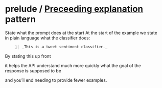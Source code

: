 * prelude / _Preceeding explanation_ pattern

State what the prompt does at the start At the
start of the example we state in plain
language what the classifier does:

#+BEGIN_SRC text -n :async :results verbatim code
  _This is a tweet sentiment classifier._
#+END_SRC

By stating this up front

it helps the API understand much more quickly
what the goal of the response is supposed to
be

and you’ll end needing to provide fewer
examples.